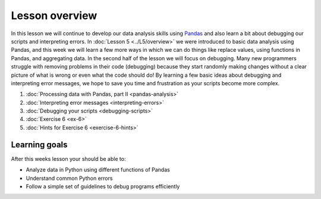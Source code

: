 Lesson overview
===============

In this lesson we will continue to develop our data analysis skills using `Pandas <http://pandas.pydata.org/>`__ and also learn a bit about debugging our scripts and interpreting errors.
In :doc:`Lesson 5 <../L5/overview>` we were introduced to basic data analysis using Pandas, and this week we will learn a few more ways in which we can do things like replace values, using functions in Pandas, and aggregating data.
In the second half of the lesson we will focus on debugging.
Many new programmers struggle with removing problems in their code (debugging) because they start randomly making changes without a clear picture of what is wrong or even what the code should do!
By learning a few basic ideas about debugging and interpreting error messages, we hope to save you time and frustration as your scripts become more complex.

1. :doc:`Processing data with Pandas, part II <pandas-analysis>`
2. :doc:`Interpreting error messages <interpreting-errors>`
3. :doc:`Debugging your scripts <debugging-scripts>`
4. :doc:`Exercise 6 <ex-6>`
5. :doc:`Hints for Exercise 6 <exercise-6-hints>`

Learning goals
--------------

After this weeks lesson your should be able to:

- Analyze data in Python using different functions of Pandas
- Understand common Python errors
- Follow a simple set of guidelines to debug programs efficiently

